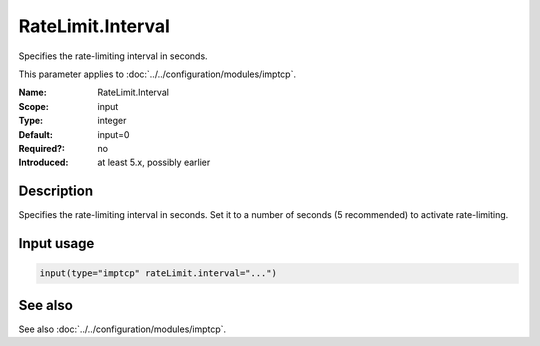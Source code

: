 .. _param-imptcp-ratelimit-interval:
.. _imptcp.parameter.input.ratelimit-interval:

RateLimit.Interval
==================

.. index::
   single: imptcp; RateLimit.Interval
   single: RateLimit.Interval

.. summary-start

Specifies the rate-limiting interval in seconds.

.. summary-end

This parameter applies to :doc:`../../configuration/modules/imptcp`.

:Name: RateLimit.Interval
:Scope: input
:Type: integer
:Default: input=0
:Required?: no
:Introduced: at least 5.x, possibly earlier

Description
-----------
Specifies the rate-limiting interval in seconds. Set it to a number
of seconds (5 recommended) to activate rate-limiting.

Input usage
-----------
.. _param-imptcp-input-ratelimit-interval:
.. _imptcp.parameter.input.ratelimit-interval-usage:

.. code-block:: rsyslog

   input(type="imptcp" rateLimit.interval="...")

See also
--------
See also :doc:`../../configuration/modules/imptcp`.

